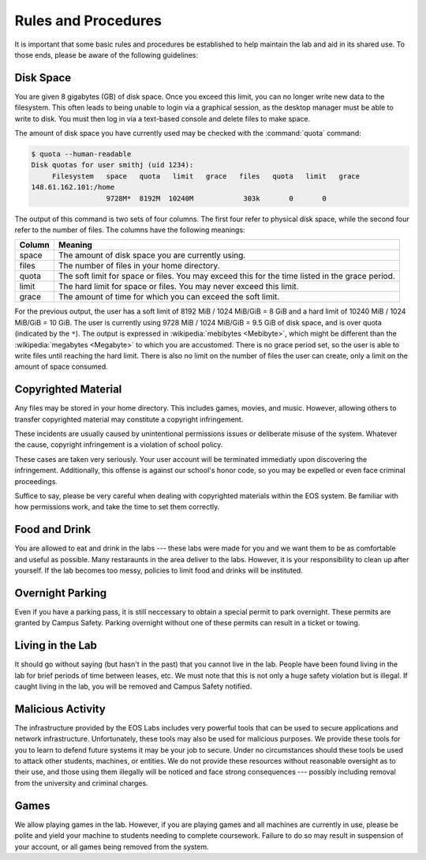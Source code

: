 ======================
 Rules and Procedures
======================

It is important that some basic rules and procedures be established to help maintain the lab and aid in its shared use.  To those ends, please be aware of the following guidelines:

.. _quota:

Disk Space
==========

You are given 8 gigabytes (GB) of disk space. Once you exceed this limit, you can no longer write new data to the filesystem. This often leads to being unable to login via a graphical session, as the desktop manager must be able to write to disk. You must then log in via a text-based console and delete files to make space.

The amount of disk space you have currently used may be checked with the :command:`quota` command:

.. code-block:: console

    $ quota --human-readable
    Disk quotas for user smithj (uid 1234):
         Filesystem   space   quota   limit   grace   files   quota   limit   grace
    148.61.162.101:/home
                      9728M*  8192M  10240M            303k       0       0

The output of this command is two sets of four columns. The first four refer to physical disk space, while the second four refer to the number of files. The columns have the following meanings:

+------+-------------------------------------------------+
|Column|Meaning                                          |
+======+=================================================+
|space |The amount of disk space you are currently using.|
+------+-------------------------------------------------+
|files |The number of files in your home directory.      |
+------+-------------------------------------------------+
|quota |The soft limit for space or files. You may exceed|
|      |this for the time listed in the grace period.    |
+------+-------------------------------------------------+
|limit |The hard limit for space or files. You may never |
|      |exceed this limit.                               |
+------+-------------------------------------------------+
|grace |The amount of time for which you can exceed the  |
|      |soft limit.                                      |
+------+-------------------------------------------------+

For the previous output, the user has a soft limit of 8192 MiB / 1024 MiB/GiB = 8 GiB and a hard limit of 10240 MiB / 1024 MiB/GiB = 10 GiB. The user is currently using 9728 MiB / 1024 MiB/GiB = 9.5 GiB of disk space, and is over quota (indicated by the ``*``). The output is expressed in :wikipedia:`mebibytes <Mebibyte>`, which might be different than the :wikipedia:`megabytes <Megabyte>` to which you are accustomed. There is no grace period set, so the user is able to write files until reaching the hard limit. There is also no limit on the number of files the user can create, only a limit on the amount of space consumed.

Copyrighted Material
====================

Any files may be stored in your home directory. This includes games, movies, and music. However, allowing others to transfer copyrighted material may constitute a copyright infringement.

These incidents are usually caused by unintentional permissions issues or deliberate misuse of the system. Whatever the cause, copyright infringement is a violation of school policy.

These cases are taken very seriously. Your user account will be terminated immediatly upon discovering the infringement. Additionally, this offense is against our school's honor code, so you may be expelled or even face criminal proceedings.

Suffice to say, please be very careful when dealing with copyrighted materials within the EOS system. Be familiar with how permissions work, and take the time to set them correctly.

Food and Drink
==============

You are allowed to eat and drink in the labs --- these labs were made for you and we want them to be as comfortable and useful as possible. Many restaraunts in the area deliver to the labs. However, it is your responsibility to clean up after yourself. If the lab becomes too messy, policies to limit food and drinks will be instituted.

Overnight Parking
=================

Even if you have a parking pass, it is still neccessary to obtain a special permit to park overnight. These permits are granted by Campus Safety. Parking overnight without one of these permits can result in a ticket or towing.

Living in the Lab
=================

It should go without saying (but hasn't in the past) that you cannot live in the lab. People have been found living in the lab for brief periods of time between leases, etc. We must note that this is not only a huge safety violation but is illegal. If caught living in the lab, you will be removed and Campus Safety notified.

Malicious Activity
==================

The infrastructure provided by the EOS Labs includes very powerful tools that can be used to secure applications and network infrastructure.  Unfortunately, these tools may also be used for malicious purposes. We provide these tools for you to learn to defend future systems it may be your job to secure. Under no circumstances should these tools be used to attack other students, machines, or entities. We do not provide these resources without reasonable oversight as to their use, and those using them illegally will be noticed and face strong consequences --- possibly including removal from the university and criminal charges.

Games
=====

We allow playing games in the lab. However, if you are playing games and all machines are currently in use, please be polite and yield your machine to students needing to complete coursework.  Failure to do so may result in suspension of your account, or all games being removed from the system.
